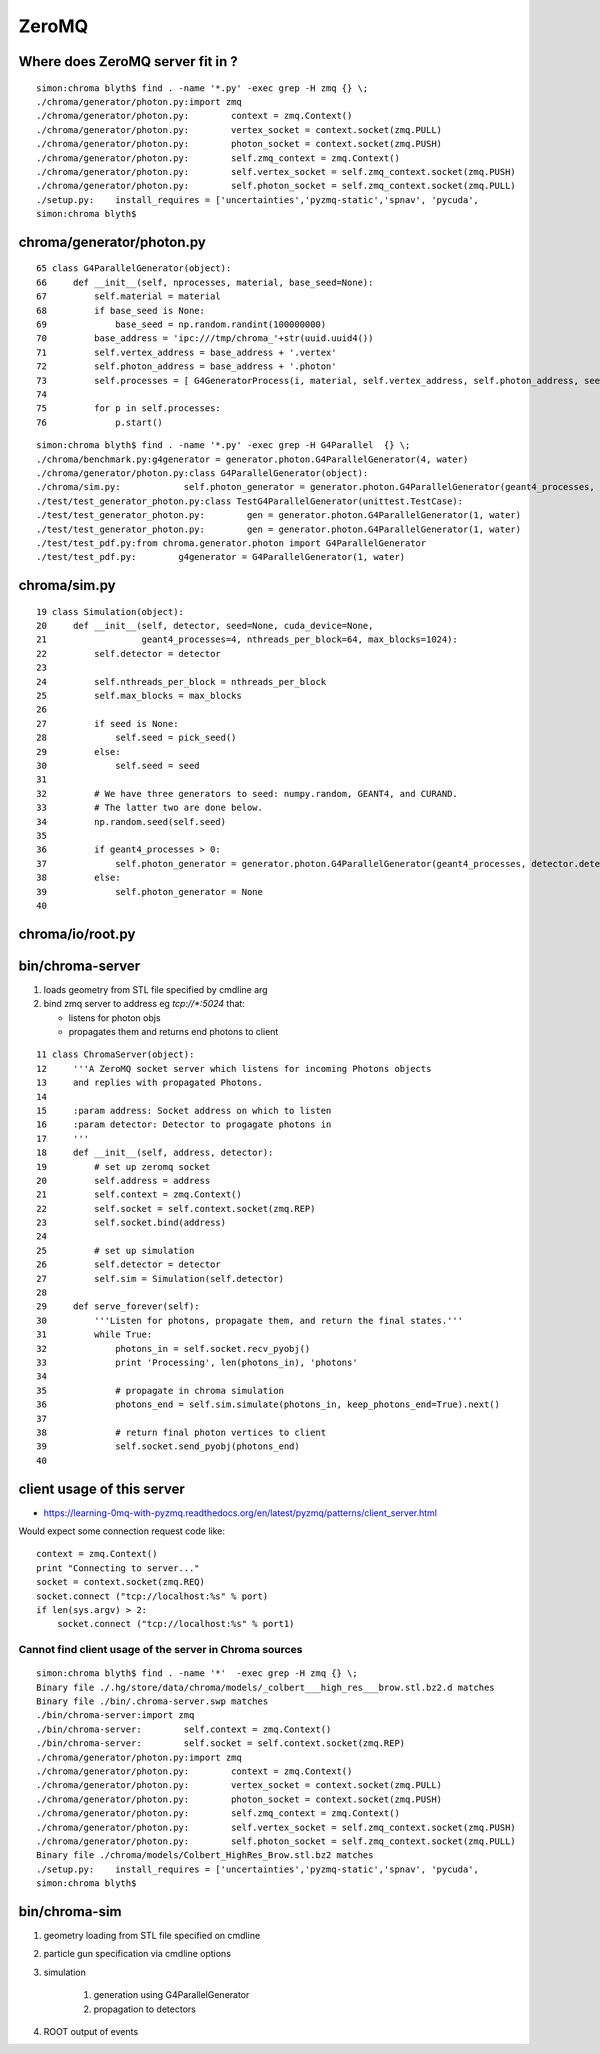 ZeroMQ
=======


Where does ZeroMQ server fit in ?
------------------------------------

::

    simon:chroma blyth$ find . -name '*.py' -exec grep -H zmq {} \;
    ./chroma/generator/photon.py:import zmq
    ./chroma/generator/photon.py:        context = zmq.Context()
    ./chroma/generator/photon.py:        vertex_socket = context.socket(zmq.PULL)
    ./chroma/generator/photon.py:        photon_socket = context.socket(zmq.PUSH)
    ./chroma/generator/photon.py:        self.zmq_context = zmq.Context()
    ./chroma/generator/photon.py:        self.vertex_socket = self.zmq_context.socket(zmq.PUSH)
    ./chroma/generator/photon.py:        self.photon_socket = self.zmq_context.socket(zmq.PULL)
    ./setup.py:    install_requires = ['uncertainties','pyzmq-static','spnav', 'pycuda', 
    simon:chroma blyth$ 



chroma/generator/photon.py
---------------------------


::

     65 class G4ParallelGenerator(object):
     66     def __init__(self, nprocesses, material, base_seed=None):
     67         self.material = material
     68         if base_seed is None:
     69             base_seed = np.random.randint(100000000)
     70         base_address = 'ipc:///tmp/chroma_'+str(uuid.uuid4())
     71         self.vertex_address = base_address + '.vertex'
     72         self.photon_address = base_address + '.photon'
     73         self.processes = [ G4GeneratorProcess(i, material, self.vertex_address, self.photon_address, seed=base_seed + i) for i in xrange(nprocesses) ]
     74 
     75         for p in self.processes:
     76             p.start()


::

    simon:chroma blyth$ find . -name '*.py' -exec grep -H G4Parallel  {} \;
    ./chroma/benchmark.py:g4generator = generator.photon.G4ParallelGenerator(4, water)
    ./chroma/generator/photon.py:class G4ParallelGenerator(object):
    ./chroma/sim.py:            self.photon_generator = generator.photon.G4ParallelGenerator(geant4_processes, detector.detector_material, base_seed=self.seed)
    ./test/test_generator_photon.py:class TestG4ParallelGenerator(unittest.TestCase):
    ./test/test_generator_photon.py:        gen = generator.photon.G4ParallelGenerator(1, water)
    ./test/test_generator_photon.py:        gen = generator.photon.G4ParallelGenerator(1, water)
    ./test/test_pdf.py:from chroma.generator.photon import G4ParallelGenerator
    ./test/test_pdf.py:        g4generator = G4ParallelGenerator(1, water)


chroma/sim.py
--------------


::

     19 class Simulation(object):
     20     def __init__(self, detector, seed=None, cuda_device=None,
     21                  geant4_processes=4, nthreads_per_block=64, max_blocks=1024):
     22         self.detector = detector
     23 
     24         self.nthreads_per_block = nthreads_per_block
     25         self.max_blocks = max_blocks
     26 
     27         if seed is None:
     28             self.seed = pick_seed()
     29         else:
     30             self.seed = seed
     31 
     32         # We have three generators to seed: numpy.random, GEANT4, and CURAND.
     33         # The latter two are done below.
     34         np.random.seed(self.seed)
     35 
     36         if geant4_processes > 0:
     37             self.photon_generator = generator.photon.G4ParallelGenerator(geant4_processes, detector.detector_material, base_seed=self.seed)
     38         else:
     39             self.photon_generator = None
     40 


chroma/io/root.py
-------------------


bin/chroma-server
-----------------

#. loads geometry from STL file specified by cmdline arg
#. bind zmq server to address eg `tcp://*:5024` that:

   * listens for photon objs 
   * propagates them  and returns end photons to client

::

     11 class ChromaServer(object):
     12     '''A ZeroMQ socket server which listens for incoming Photons objects
     13     and replies with propagated Photons.
     14 
     15     :param address: Socket address on which to listen
     16     :param detector: Detector to progagate photons in
     17     '''
     18     def __init__(self, address, detector):
     19         # set up zeromq socket
     20         self.address = address
     21         self.context = zmq.Context()
     22         self.socket = self.context.socket(zmq.REP)
     23         self.socket.bind(address)
     24 
     25         # set up simulation
     26         self.detector = detector
     27         self.sim = Simulation(self.detector)
     28 
     29     def serve_forever(self):
     30         '''Listen for photons, propagate them, and return the final states.'''
     31         while True:
     32             photons_in = self.socket.recv_pyobj()
     33             print 'Processing', len(photons_in), 'photons'
     34 
     35             # propagate in chroma simulation
     36             photons_end = self.sim.simulate(photons_in, keep_photons_end=True).next()
     37 
     38             # return final photon vertices to client
     39             self.socket.send_pyobj(photons_end)
     40 


client usage of this server 
---------------------------

* https://learning-0mq-with-pyzmq.readthedocs.org/en/latest/pyzmq/patterns/client_server.html

Would expect some connection request code like::

    context = zmq.Context()
    print "Connecting to server..."
    socket = context.socket(zmq.REQ)
    socket.connect ("tcp://localhost:%s" % port)
    if len(sys.argv) > 2:
        socket.connect ("tcp://localhost:%s" % port1)


Cannot find client usage of the server in Chroma sources
~~~~~~~~~~~~~~~~~~~~~~~~~~~~~~~~~~~~~~~~~~~~~~~~~~~~~~~~~~

::

    simon:chroma blyth$ find . -name '*'  -exec grep -H zmq {} \;
    Binary file ./.hg/store/data/chroma/models/_colbert___high_res___brow.stl.bz2.d matches
    Binary file ./bin/.chroma-server.swp matches
    ./bin/chroma-server:import zmq
    ./bin/chroma-server:        self.context = zmq.Context()
    ./bin/chroma-server:        self.socket = self.context.socket(zmq.REP)
    ./chroma/generator/photon.py:import zmq
    ./chroma/generator/photon.py:        context = zmq.Context()
    ./chroma/generator/photon.py:        vertex_socket = context.socket(zmq.PULL)
    ./chroma/generator/photon.py:        photon_socket = context.socket(zmq.PUSH)
    ./chroma/generator/photon.py:        self.zmq_context = zmq.Context()
    ./chroma/generator/photon.py:        self.vertex_socket = self.zmq_context.socket(zmq.PUSH)
    ./chroma/generator/photon.py:        self.photon_socket = self.zmq_context.socket(zmq.PULL)
    Binary file ./chroma/models/Colbert_HighRes_Brow.stl.bz2 matches
    ./setup.py:    install_requires = ['uncertainties','pyzmq-static','spnav', 'pycuda', 
    simon:chroma blyth$ 




bin/chroma-sim
----------------

#. geometry loading from STL file specified on cmdline
#. particle gun specification via cmdline options
#. simulation

    #. generation using G4ParallelGenerator
    #. propagation to detectors

#. ROOT output of events 


